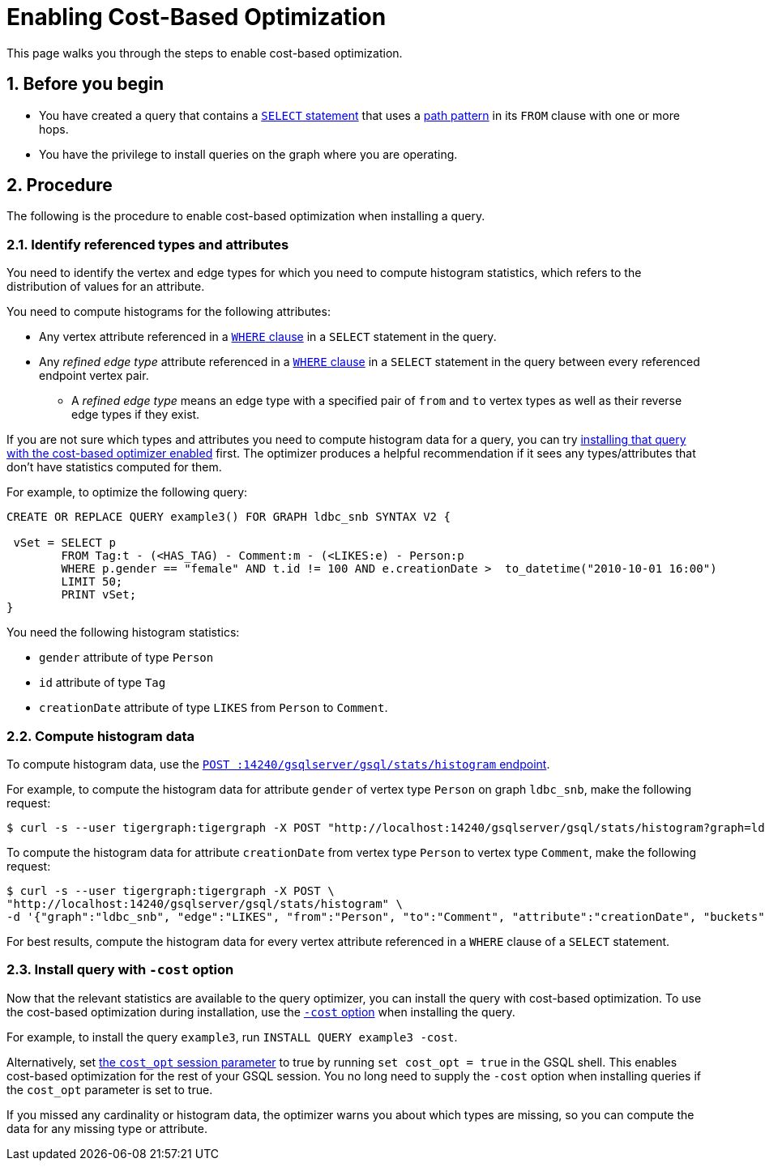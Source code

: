 = Enabling Cost-Based Optimization
:sectnums:
:description: Steps to enable the query optimizer.

This page walks you through the steps to enable cost-based optimization.

== Before you begin
* You have created a query that contains a xref:select-statement/index.adoc[`SELECT` statement] that uses a xref:select-statement/index.adoc#_path_pattern[path pattern] in its `FROM` clause with one or more hops.
* You have the privilege to install queries on the graph where you are operating.

== Procedure
The following is the procedure to enable cost-based optimization when installing a query.

=== Identify referenced types and attributes
You need to identify the vertex and edge types for which you need to compute histogram statistics, which refers to the distribution of values for an attribute.

You need to compute histograms for the following attributes:

* Any vertex attribute referenced in a xref:select-statement/index.adoc#_where[`WHERE` clause] in a `SELECT` statement in the query.
* Any _refined edge type_ attribute referenced in a xref:select-statement/index.adoc#_where[`WHERE` clause] in a `SELECT` statement in the query between every referenced endpoint vertex pair.
** A _refined edge type_ means an edge type with a specified pair of `from` and `to` vertex types as well as their reverse edge types if they exist.

If you are not sure which types and attributes you need to compute histogram data for a query, you can try <<_install_query_with_cost_option,installing that query with the cost-based optimizer enabled>> first.
The optimizer produces a helpful recommendation if it sees any types/attributes that don't have statistics computed for them.

For example, to optimize the following query:

[.wrap,gsql]
----
CREATE OR REPLACE QUERY example3() FOR GRAPH ldbc_snb SYNTAX V2 {

 vSet = SELECT p
        FROM Tag:t - (<HAS_TAG) - Comment:m - (<LIKES:e) - Person:p
        WHERE p.gender == "female" AND t.id != 100 AND e.creationDate >  to_datetime("2010-10-01 16:00")
        LIMIT 50;
        PRINT vSet;
}
----

You need the following histogram statistics:

** `gender` attribute of type `Person`
** `id` attribute of type `Tag`
** `creationDate` attribute of type `LIKES` from `Person` to `Comment`.

=== Compute histogram data
To compute histogram data, use the xref:query-optimizer/stats-api.adoc#_compute_histogram_statistics[`POST :14240/gsqlserver/gsql/stats/histogram` endpoint].

For example, to compute the histogram data for attribute `gender` of vertex type `Person` on graph `ldbc_snb`, make the following request:

[.wrap,console]
----
$ curl -s --user tigergraph:tigergraph -X POST "http://localhost:14240/gsqlserver/gsql/stats/histogram?graph=ldbc_snb&vertex=Person&attribute=gender&buckets=256"
----

To compute the histogram data for attribute `creationDate`  from vertex type `Person` to vertex type `Comment`, make the following request:

[.wrap,console]
----
$ curl -s --user tigergraph:tigergraph -X POST \
"http://localhost:14240/gsqlserver/gsql/stats/histogram" \
-d '{"graph":"ldbc_snb", "edge":"LIKES", "from":"Person", "to":"Comment", "attribute":"creationDate", "buckets":10}' | jq .
----

For best results, compute the histogram data for every vertex attribute referenced in a `WHERE` clause of a `SELECT` statement.

[#_install_query_with_cost_option]
=== Install query with `-cost` option

Now that the relevant statistics are available to the query optimizer, you can install the query with cost-based optimization.
To use the cost-based optimization during installation, use the xref:query-operations.adoc#_install_query[`-cost` option] when installing the query.

For example, to install the query `example3`, run `INSTALL QUERY example3 -cost`.

Alternatively, set xref:basics:system-and-language-basics.adoc#_session_parameters[the `cost_opt` session parameter] to true by running `set cost_opt = true` in the GSQL shell.
This enables cost-based optimization for the rest of your GSQL session.
You no long need to supply the `-cost` option when installing queries if the `cost_opt` parameter is set to true.

If you missed any cardinality or histogram data, the optimizer warns you about which types are missing, so you can compute the data for any missing type or attribute.
